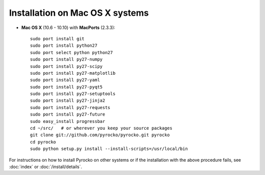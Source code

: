 Installation on Mac OS X systems
................................

* **Mac OS X** (10.6 - 10.10) with **MacPorts** (2.3.3)::
  
    sudo port install git
    sudo port install python27
    sudo port select python python27
    sudo port install py27-numpy
    sudo port install py27-scipy
    sudo port install py27-matplotlib
    sudo port install py27-yaml
    sudo port install py27-pyqt5
    sudo port install py27-setuptools
    sudo port install py27-jinja2
    sudo port install py27-requests
    sudo port install py27-future
    sudo easy_install progressbar
    cd ~/src/   # or wherever you keep your source packages
    git clone git://github.com/pyrocko/pyrocko.git pyrocko
    cd pyrocko
    sudo python setup.py install --install-scripts=/usr/local/bin

For instructions on how to install Pyrocko on other systems or if the
installation with the above procedure fails, see :doc:`index` or
:doc:`/install/details`.
